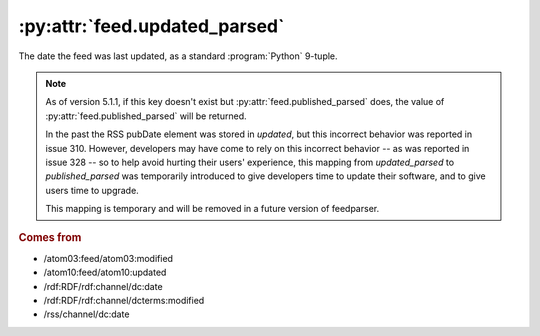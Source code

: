 .. _reference.feed.updated_parsed:

:py:attr:`feed.updated_parsed`
==============================

The date the feed was last updated, as a standard :program:`Python` 9-tuple.


.. note::

    As of version 5.1.1, if this key doesn't exist but
    :py:attr:`feed.published_parsed` does, the value of
    :py:attr:`feed.published_parsed` will be returned.

    In the past the RSS pubDate element was stored in `updated`, but this incorrect
    behavior was reported in issue 310. However, developers may have come to rely
    on this incorrect behavior -- as was reported in issue 328 -- so to help avoid
    hurting their users' experience, this mapping from `updated_parsed` to
    `published_parsed` was temporarily introduced to give developers time to update
    their software, and to give users time to upgrade.

    This mapping is temporary and will be removed in a future version of
    feedparser.


.. rubric:: Comes from

* /atom03:feed/atom03:modified
* /atom10:feed/atom10:updated
* /rdf:RDF/rdf:channel/dc:date
* /rdf:RDF/rdf:channel/dcterms:modified
* /rss/channel/dc:date


.. seealso::

    * :ref:`reference.feed.updated`
